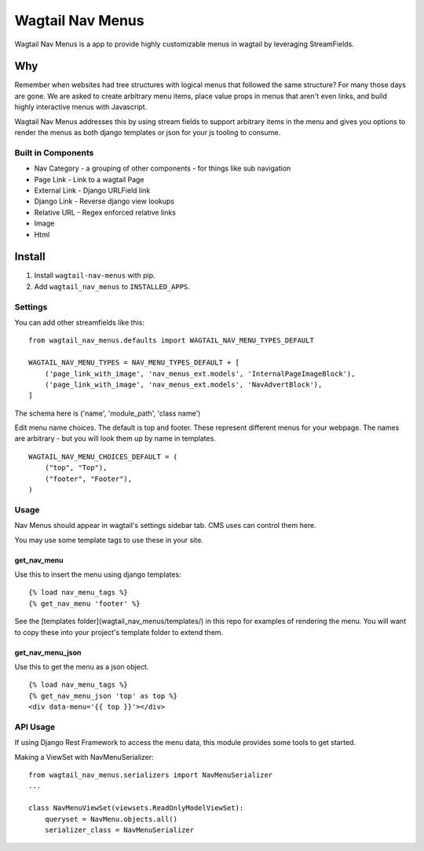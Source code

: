 =================
Wagtail Nav Menus
=================

Wagtail Nav Menus is a app to provide highly customizable menus in wagtail by leveraging StreamFields.

Why
===

Remember when websites had tree structures with logical menus that followed the same structure? For many those days are gone. We are asked to create arbitrary menu items, place value props in menus that aren't even links, and build highly interactive menus with Javascript.

Wagtail Nav Menus addresses this by using stream fields to support arbitrary items in the menu and gives you options to render the menus as both django templates or json for your js tooling to consume.

.. image:: demo.png

Built in Components
-------------------

- Nav Category - a grouping of other components - for things like sub navigation
- Page Link - Link to a wagtail Page
- External Link - Django URLField link
- Django Link - Reverse django view lookups
- Relative URL - Regex enforced relative links
- Image
- Html


Install
=======

1. Install ``wagtail-nav-menus`` with pip.
2. Add ``wagtail_nav_menus`` to ``INSTALLED_APPS``.

Settings
--------

You can add other streamfields like this: ::

    from wagtail_nav_menus.defaults import WAGTAIL_NAV_MENU_TYPES_DEFAULT

    WAGTAIL_NAV_MENU_TYPES = NAV_MENU_TYPES_DEFAULT + [
        ('page_link_with_image', 'nav_menus_ext.models', 'InternalPageImageBlock'),
        ('page_link_with_image', 'nav_menus_ext.models', 'NavAdvertBlock'),
    ]

The schema here is ('name', 'module_path', 'class name')

Edit menu name choices. The default is top and footer. These represent different menus for your webpage.
The names are arbitrary - but you will look them up by name in templates. ::

    WAGTAIL_NAV_MENU_CHOICES_DEFAULT = (
        ("top", "Top"),
        ("footer", "Footer"),
    )

Usage
-----

Nav Menus should appear in wagtail's settings sidebar tab. CMS uses can control them here.

You may use some template tags to use these in your site.

get_nav_menu
~~~~~~~~~~~~

Use this to insert the menu using django templates: ::

    {% load nav_menu_tags %}
    {% get_nav_menu 'footer' %}

See the [templates folder](wagtail_nav_menus/templates/) in this repo for examples of rendering the menu.
You will want to copy these into your project's template folder to extend them.


get_nav_menu_json
~~~~~~~~~~~~~~~~~

Use this to get the menu as a json object. ::

    {% load nav_menu_tags %}
    {% get_nav_menu_json 'top' as top %}
    <div data-menu='{{ top }}'></div>

API Usage
---------

If using Django Rest Framework to access the menu data, this module provides some tools to get started.

Making a ViewSet with NavMenuSerializer: ::

    from wagtail_nav_menus.serializers import NavMenuSerializer
    ...

    class NavMenuViewSet(viewsets.ReadOnlyModelViewSet):
        queryset = NavMenu.objects.all()
        serializer_class = NavMenuSerializer
